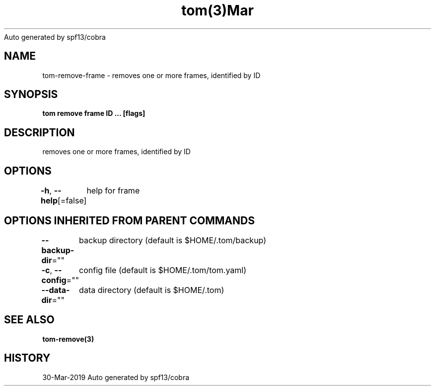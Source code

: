 .nh
.TH tom(3)Mar 2019
Auto generated by spf13/cobra

.SH NAME
.PP
tom\-remove\-frame \- removes one or more frames, identified by ID


.SH SYNOPSIS
.PP
\fBtom remove frame ID ... [flags]\fP


.SH DESCRIPTION
.PP
removes one or more frames, identified by ID


.SH OPTIONS
.PP
\fB\-h\fP, \fB\-\-help\fP[=false]
	help for frame


.SH OPTIONS INHERITED FROM PARENT COMMANDS
.PP
\fB\-\-backup\-dir\fP=""
	backup directory (default is $HOME/.tom/backup)

.PP
\fB\-c\fP, \fB\-\-config\fP=""
	config file (default is $HOME/.tom/tom.yaml)

.PP
\fB\-\-data\-dir\fP=""
	data directory (default is $HOME/.tom)


.SH SEE ALSO
.PP
\fBtom\-remove(3)\fP


.SH HISTORY
.PP
30\-Mar\-2019 Auto generated by spf13/cobra
